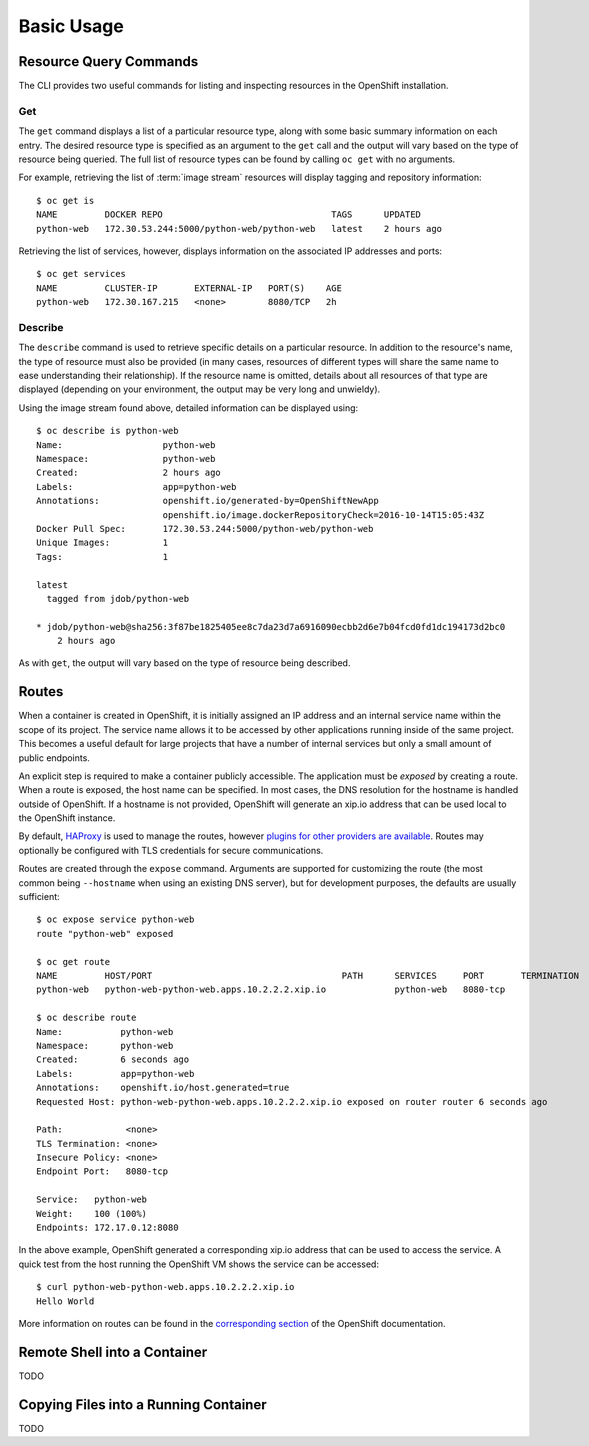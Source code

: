 Basic Usage
===========

.. _resource_query_commands:

Resource Query Commands
-----------------------

The CLI provides two useful commands for listing and inspecting resources
in the OpenShift installation.

Get
~~~

The ``get`` command displays a list of a particular resource type, along with
some basic summary information on each entry. The desired resource type is
specified as an argument to the ``get`` call and the output will vary based
on the type of resource being queried. The full list of resource types can
be found by calling ``oc get`` with no arguments.

For example, retrieving the list of :term:`image stream` resources will display
tagging and repository information::

  $ oc get is
  NAME         DOCKER REPO                                TAGS      UPDATED
  python-web   172.30.53.244:5000/python-web/python-web   latest    2 hours ago

Retrieving the list of services, however, displays information on the
associated IP addresses and ports::

  $ oc get services                                                                                                                                                                  1 ↵
  NAME         CLUSTER-IP       EXTERNAL-IP   PORT(S)    AGE
  python-web   172.30.167.215   <none>        8080/TCP   2h

Describe
~~~~~~~~

The ``describe`` command is used to retrieve specific details on a particular
resource. In addition to the resource's name, the type of resource must also
be provided (in many cases, resources of different types will share the same
name to ease understanding their relationship). If the resource name is
omitted, details about all resources of that type are displayed (depending
on your environment, the output may be very long and unwieldy).

Using the image stream found above, detailed information can be displayed
using::

  $ oc describe is python-web
  Name:                   python-web
  Namespace:              python-web
  Created:                2 hours ago
  Labels:                 app=python-web
  Annotations:            openshift.io/generated-by=OpenShiftNewApp
                          openshift.io/image.dockerRepositoryCheck=2016-10-14T15:05:43Z
  Docker Pull Spec:       172.30.53.244:5000/python-web/python-web
  Unique Images:          1
  Tags:                   1

  latest
    tagged from jdob/python-web

  * jdob/python-web@sha256:3f87be1825405ee8c7da23d7a6916090ecbb2d6e7b04fcd0fd1dc194173d2bc0
      2 hours ago

As with ``get``, the output will vary based on the type of resource being
described.

.. _routes:

Routes
------

When a container is created in OpenShift, it is initially assigned an IP
address and an internal service name within the scope of its project. The
service name allows it to be accessed by other applications running inside
of the same project. This becomes a useful default for large projects that
have a number of internal services but only a small amount of public
endpoints.

An explicit step is required to make a container publicly accessible. The
application must be `exposed` by creating a route. When a route is exposed,
the host name can be specified. In most cases, the DNS resolution for the
hostname is handled outside of OpenShift. If a hostname is not provided,
OpenShift will generate an xip.io address that can be used local to the
OpenShift instance.

By default, `HAProxy <http://www.haproxy.org/>`_ is used to manage the routes,
however `plugins for other providers are available <https://docs.openshift.org/latest/install_config/router/index.html#install-config-router-overview>`_.
Routes may optionally be configured with TLS credentials for secure
communications.

Routes are created through the ``expose`` command. Arguments are supported for
customizing the route (the most common being ``--hostname`` when using an
existing DNS server), but for development purposes, the defaults are usually
sufficient::

  $ oc expose service python-web
  route "python-web" exposed

  $ oc get route
  NAME         HOST/PORT                                    PATH      SERVICES     PORT       TERMINATION
  python-web   python-web-python-web.apps.10.2.2.2.xip.io             python-web   8080-tcp

  $ oc describe route
  Name:           python-web
  Namespace:      python-web
  Created:        6 seconds ago
  Labels:         app=python-web
  Annotations:    openshift.io/host.generated=true
  Requested Host: python-web-python-web.apps.10.2.2.2.xip.io exposed on router router 6 seconds ago

  Path:            <none>
  TLS Termination: <none>
  Insecure Policy: <none>
  Endpoint Port:   8080-tcp

  Service:   python-web
  Weight:    100 (100%)
  Endpoints: 172.17.0.12:8080

In the above example, OpenShift generated a corresponding xip.io address that
can be used to access the service. A quick test from the host running the
OpenShift VM shows the service can be accessed::

  $ curl python-web-python-web.apps.10.2.2.2.xip.io
  Hello World

More information on routes can be found in the
`corresponding section <https://docs.openshift.org/latest/architecture/core_concepts/routes.html>`_
of the OpenShift documentation.

Remote Shell into a Container
-----------------------------

TODO

Copying Files into a Running Container
--------------------------------------

TODO


